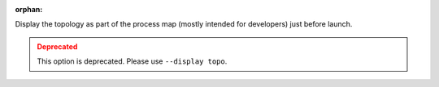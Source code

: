 .. -*- rst -*-

   Copyright (c) 2022-2023 Nanook Consulting.  All rights reserved.
   Copyright (c) 2023 Jeffrey M. Squyres.  All rights reserved.

   $COPYRIGHT$

   Additional copyrights may follow

   $HEADER$

.. The following line is included so that Sphinx won't complain
   about this file not being directly included in some toctree

:orphan:

Display the topology as part of the process map (mostly intended
for developers) just before launch.

.. admonition:: Deprecated
   :class: warning

   This option is deprecated.  Please use ``--display topo``.
